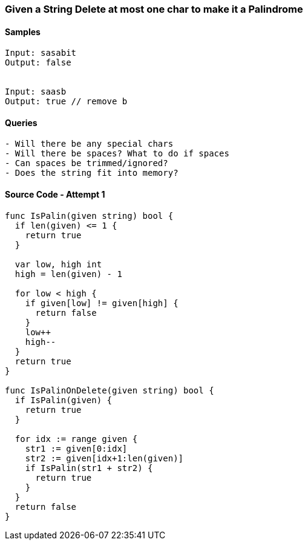 === Given a String Delete at most one char to make it a Palindrome

==== Samples
[source, bash]
----
Input: sasabit
Output: false


Input: saasb
Output: true // remove b
----

==== Queries
[source, bash]
----
- Will there be any special chars
- Will there be spaces? What to do if spaces
- Can spaces be trimmed/ignored?
- Does the string fit into memory?
----

==== Source Code - Attempt 1
[source, go]
----
func IsPalin(given string) bool {
  if len(given) <= 1 {
    return true
  }
  
  var low, high int
  high = len(given) - 1
  
  for low < high {
    if given[low] != given[high] {
      return false
    }
    low++
    high--
  }
  return true
}

func IsPalinOnDelete(given string) bool {
  if IsPalin(given) {
    return true
  }

  for idx := range given {
    str1 := given[0:idx]
    str2 := given[idx+1:len(given)]
    if IsPalin(str1 + str2) {
      return true
    }
  }
  return false
}
----



